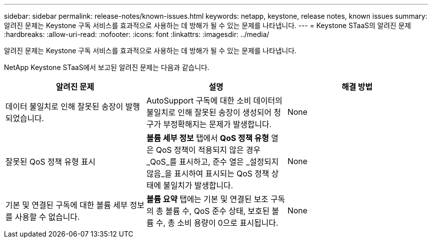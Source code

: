 ---
sidebar: sidebar 
permalink: release-notes/known-issues.html 
keywords: netapp, keystone, release notes, known issues 
summary: 알려진 문제는 Keystone 구독 서비스를 효과적으로 사용하는 데 방해가 될 수 있는 문제를 나타냅니다. 
---
= Keystone STaaS의 알려진 문제
:hardbreaks:
:allow-uri-read: 
:nofooter: 
:icons: font
:linkattrs: 
:imagesdir: ../media/


[role="lead"]
알려진 문제는 Keystone 구독 서비스를 효과적으로 사용하는 데 방해가 될 수 있는 문제를 나타냅니다.

NetApp Keystone STaaS에서 보고된 알려진 문제는 다음과 같습니다.

[cols="3*"]
|===
| 알려진 문제 | 설명 | 해결 방법 


 a| 
데이터 불일치로 인해 잘못된 송장이 발행되었습니다.
 a| 
AutoSupport 구독에 대한 소비 데이터의 불일치로 인해 잘못된 송장이 생성되어 청구가 부정확해지는 문제가 발생합니다.
 a| 
None



 a| 
잘못된 QoS 정책 유형 표시
 a| 
*볼륨 세부 정보* 탭에서 *QoS 정책 유형* 열은 QoS 정책이 적용되지 않은 경우 _QoS_를 표시하고, 준수 열은 _설정되지 않음_을 표시하여 표시되는 QoS 정책 상태에 불일치가 발생합니다.
 a| 
None



 a| 
기본 및 연결된 구독에 대한 볼륨 세부 정보를 사용할 수 없습니다.
 a| 
*볼륨 요약* 탭에는 기본 및 연결된 보조 구독의 총 볼륨 수, QoS 준수 상태, 보호된 볼륨 수, 총 소비 용량이 0으로 표시됩니다.
 a| 
None

|===
